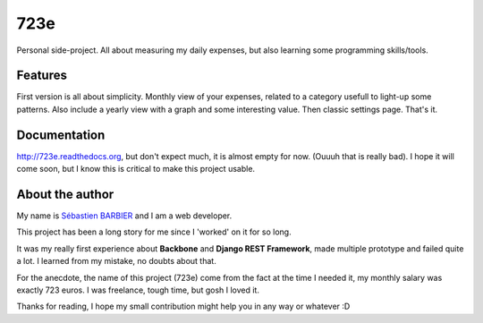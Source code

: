 723e
====

Personal side-project. All about measuring my daily expenses, but also
learning some programming skills/tools.

Features
--------

First version is all about simplicity. Monthly view of your expenses,
related to a category usefull to light-up some patterns. Also include
a yearly view with a graph and some interesting value. Then classic
settings page. That's it.

Documentation
-------------

.. image:: https://readthedocs.org/projects/723e/badge/?version=latest
	:target: http://723e.readthedocs.org
	:alt: Documentation Status

`http://723e.readthedocs.org <http://723e.readthedocs.org>`_, but
don't expect much, it is almost empty for now. (Ouuuh that is really
bad). I hope it will come soon, but I know this is critical to make
this project usable.

About the author
----------------

My name is `Sébastien BARBIER <http://www.sebastienbarbier.com>`_ and
I am a web developer.

This project has been a long story for me since I 'worked' on it for
so long.

It was my really first experience about **Backbone** and **Django REST
Framework**, made multiple prototype and failed quite a lot. I learned
from my mistake, no doubts about that.

For the anecdote, the name of this project (723e) come from the fact
at the time I needed it, my monthly salary was exactly 723 euros. I
was freelance, tough time, but gosh I loved it.

Thanks for reading, I hope my small contribution might help you in any
way or whatever :D

